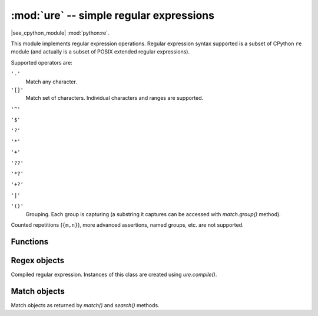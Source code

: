 :mod:`ure` -- simple regular expressions
========================================

.. module:: ure
   :synopsis: regular expressions

|see_cpython_module| :mod:`python:re`.

This module implements regular expression operations. Regular expression
syntax supported is a subset of CPython ``re`` module (and actually is
a subset of POSIX extended regular expressions).

Supported operators are:

``'.'``
   Match any character.

``'[]'``
   Match set of characters. Individual characters and ranges are supported.

``'^'``

``'$'``

``'?'``

``'*'``

``'+'``

``'??'``

``'*?'``

``'+?'``

``'|'``

``'()'``
   Grouping. Each group is capturing (a substring it captures can be accessed
   with `match.group()` method).

Counted repetitions (``{m,n}``), more advanced assertions, named groups,
etc. are not supported.


Functions
---------

.. function:: compile(regex_str)

   Compile regular expression, return `regex <regex>` object.

.. function:: match(regex_str, string)

   Compile *regex_str* and match against *string*. Match always happens
   from starting position in a string.

.. function:: search(regex_str, string)

   Compile *regex_str* and search it in a *string*. Unlike `match`, this will search
   string for first position which matches regex (which still may be
   0 if regex is anchored).

.. data:: DEBUG

   Flag value, display debug information about compiled expression.


.. _regex:

Regex objects
-------------

Compiled regular expression. Instances of this class are created using
`ure.compile()`.

.. method:: regex.match(string)
            regex.search(string)

   Similar to the module-level functions :meth:`match` and :meth:`search`.
   Using methods is (much) more efficient if the same regex is applied to
   multiple strings.

.. method:: regex.split(string, max_split=-1)

   Split a *string* using regex. If *max_split* is given, it specifies
   maximum number of splits to perform. Returns list of strings (there
   may be up to *max_split+1* elements if it's specified).

Match objects
-------------

Match objects as returned by `match()` and `search()` methods.

.. method:: match.group([index])

   Return matching (sub)string. *index* is 0 for entire match,
   1 and above for each capturing group. Only numeric groups are supported.
